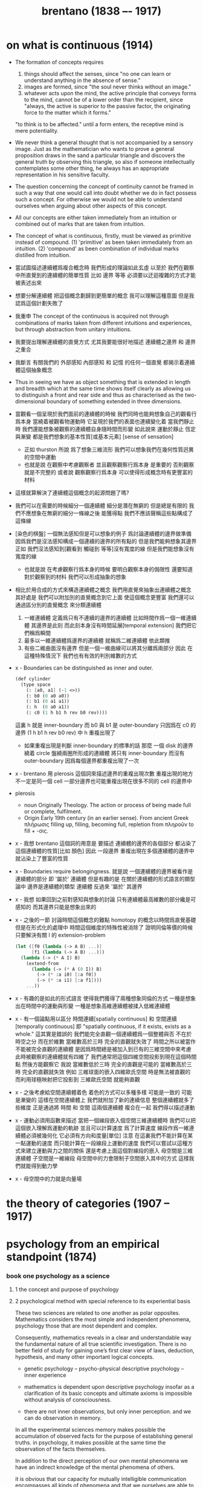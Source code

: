 #+title: brentano (1838 –- 1917)

* on what is continuous (1914)

  - The formation of concepts requires
    1. things should affect the senses,
       since "no one can learn or understand anything
       in the absence of sense."
    2. images are formed,
       since "the soul never thinks without an image."
    3. whatever acts upon the mind,
       the active principle that conveys forms to the mind,
       cannot be of a lower order than the recipient,
       since "always, the active is superior to the passive factor,
       the originating force to the matter which it forms."
    "to think is to be affected."
    until a form enters,
    the receptive mind is mere potentiality.

  - We never think a general thought
    that is not accompanied by a sensory image.
    Just as the mathematician who wants to prove a general proposition
    draws in the sand a particular triangle
    and discovers the general truth by observing this triangle,
    so also if someone intellectually contemplates some other thing,
    he always has an appropriate representation in his sensitive faculty.

  - The question concerning the concept of continuity
    cannot be framed in such a way that
    one would call into doubt whether we do in fact possess such a concept.
    For otherwise we would not be able to understand ourselves
    when arguing about other aspects of this concept.

  - All our concepts are either taken immediately from an intuition
    or combined out of marks that are taken from intuition.

  - The concept of what is continuous, firstly, must be viewed as primitive instead of compound.
    (1) 'primitive' as been taken immediately from an intuition.
    (2) 'compound' as been combination of individual marks distilled from intuition.

  - 當試圖描述連續體爲複合概念時
    我們形成的理論如此玄虛
    以至於 我們在觀察中所直覺到的連續體的簡單性質
    比如 邊界 等等
    必須要以迂迴複雜的方式才能被表述出來

  - 想要分解連續體 把這個概念劃歸到更簡單的概念
    我可以理解這種意圖
    但是我認爲這個計劃失敗了

  - 我重申
    The concept of the continuous is acquired
    not through combinations of marks taken from different intuitions
    and experiences, but through abstraction from unitary intuitions.

  - 我要提出理解連續體的直覺方式
    尤其我要能很好地描述 連續體之邊界 和 邊界之重合

  - 我斷言 有關我們的 外部感知 內部感知 和 記憶
    的任何一個直覺 都揭示着連續體這個抽象概念

  - Thus in seeing we have as object something
    that is extended in length and breadth which
    at the same time shows itself clearly
    as allowing us to distinguish a front and rear side
    and thus as characterised as the two-dimensional boundary
    of something extended in three dimensions.

  - 當觀看一個呈現於我們面前的連續體的時候
    我們同時也能夠想象自己的觀看行爲本身
    當繞着被觀看物運動時 它呈現於我們的表面也連續變化着
    當我們靜止時 我們還能想象被觀察的連續體自身隨時間而形變
    如此說來
    運動於靜止 恆定與漸變 都是我們想象的基本性質[或基本元素]
    [sense of sensation]
    - 正如 thurston 所說
      爲了想象三維流形
      我們可以想象我們在幾何性質迥異的空間中運動
    - 也就是說
      在觀察中考慮觀察者
      並且觀察觀察行爲本身 是重要的
      否則觀察就是不完整的
      或者說 觀察觀察行爲本身
      可以使得形成概念時有更豐富的材料

  - 這樣就算解決了連續體這個概念的起源問題了嗎?

  - 我們可以在需要的時候細分一個連續體
    細分是潛在無窮的 但是總是有限的
    我們不應想象在無窮的細分一條線之後 能獲得點
    我們不應該聲稱這些點構成了這條線

  - [染色的棋盤]
    一個無法感知但是可以想象的例子
    爲討論連續體的邊界做準備
    因爲我們是沒法感知構成一個連續的邊界的所有點的
    但是我們能夠想象其邊界
    正如
    我們沒法感知到[觀看到 觸碰到 等等]沒有寬度的線
    但是我們能想象沒有寬度的線
    - 也就是說
      在考慮觀察行爲本身的時候
      要明白觀察本身的侷限性
      還要知道對於觀察到的材料
      我們可以形成抽象的想象

  - 相比於用合成的方式來構造連續體之概念
    我們用直覺來抽象出連續體之概念
    其好處是
    我們可以附加別的直覺概念到它上面 使這個概念更豐富
    我們還可以通過區分別的直覺概念 來分類連續體
    1. 一維連續體 定義爲只有不連續的邊界的連續體
       比如時間作爲一個一維連續體 其邊界是此刻
       而此刻本身沒有時間延展[temporal extension]
       我們把它們稱爲瞬間
    2. 最多以一維連續體爲邊界的連續體 就稱爲二維連續體
       依此類推
    3. 有些二維曲面沒有邊界
       但是一個一維曲線可以將其分離爲兩部分
       因此 在這種特殊情況下
       我們也有有效的判別維數的方式

  - x -
    Boundaries can be distinguished as inner and outer.
    #+begin_src scheme
    (def cylinder
      (type space
        (: [a0, a1] (-1 <>))
        (: b0 (0 a0 a0))
        (: b1 (0 a1 a1))
        (: h  (0 a0 a1))
        (: c0 (1 h b1 h rev b0 rev))))
    #+end_src
    這裏 h 就是 inner-boundary
    而 b0 與 b1 是 outer-boundary
    只因爲在 c0 的邊界 (1 h b1 h rev b0 rev) 中 h 重複出現了
    - 如果重複出現是判斷 inner-boundary 的標準的話
      那麼 一個 disk 的邊界繞着 circle 盤繞兩圈所形成的連續體
      將只有 inner-boundary 而沒有 outer-boundary
      因爲每個邊界都重複出現了一次

  - x -
    brentano 用 plerosis 這個詞來描述邊界的重複出現次數
    重複出現的地方不一定是同一個 cell
    一部分邊界也可能重複出現在很多不同的 cell 的邊界中

  - plerosis
    - noun
      Originally Theology. The action or process of being made full or complete, fulfilment.
    - Origin
      Early 19th century (in an earlier sense).
      From ancient Greek πλήρωσις filling up, filling, becoming full,
      repletion from πληροῦν to fill + -σις.

  - x -
    我想 brentano 這個詞的用意是
    要描述 連續體的邊界的各個部分
    都沾染了這個連續體的性質[比如 顏色]
    因此 一段邊界 重複出現在多個連續體的邊界中
    就沾染上了豐富的性質

  - x -
    Boundaries require belongingness.
    就是說 一個連續體的邊界被看作是連續體的部分
    即 '屬於' 連續體
    但是有趣的是
    在關於連續體的形式語言的類型論中
    邊界是連續體的類型
    連續體 反過來 '屬於' 其邊界

  - x -
    我想
    如果回到之前對感知與想象的討論
    只有連續體最高維數的部分纔是可感知的
    而其邊界只能是想象出來的

  - x -
    之後的一節
    討論時間這個概念的難點
    homotopy 的概念以時間爲直覺基礎
    但是在形式化的處理中
    時間這個維度的特殊性被消除了
    證明同倫等價的時候
    只要解決有關 I 的 extension-problem
    #+begin_src scheme
    (let ([f0 (lambda (-> A B) ...)]
          [f1 (lambda (-> A B) ...)])
      (lambda (-> (* A I) B)
        (extend-from
          (lambda (-> (* A (0 I)) B)
            (-> (* :a i0) [:a f0])
            (-> (* :a i1) [:a f1])))
        ...))
    #+end_src

  - x -
    有趣的是如此的形式語言
    使得我們獲得了兩種想象同倫的方式
    一種是想象出在時間中的運動與形變
    一種是想象高維連續體被揉入低維連續體

  - x -
    有一個論點用以區分
    時間連續[spatially continuous] 和 空間連續[temporally continuous]
    即 "spatially continuous, if it exists, exists as a whole."
    這其實是錯誤的
    我們能完全直觀一個連續體爲一個整體與否
    不在於時空之分 而在於維數
    當維數高於三時 完全的直觀就失效了
    時間之所以被當作不能被完全直觀的連續體
    是因爲時間總是被加入到已有的三維空間中來考慮
    此時被觀察的連續體就有四維了
    我們通常把這個四維空間投影到現在這個時間點
    然後方能觀察它
    我說
    當維數低於三時 完全的直觀是可能的
    當維數高於三時 完全的直觀就失效
    例如
    三維球面的嵌入四維歐氏空間 時是無法被直觀的
    而利用球極映射把它投影到 三維歐氏空間 就能夠直觀

  - x -
    之後考慮給空間連續體着色
    着色的方式可以多種多樣
    可能是一致的 可能是漸變的
    這樣在空間連續體上
    我們就附加了新的連續信息
    整個連續體就多了些維度
    正是通過將 時間 和 空間 這兩個連續體 複合在一起
    我們得以描述運動

  - x -
    運動必須用函數來描述
    當把一個線段嵌入個空間三維連續體時
    我們可以把這個嵌入理解爲運動的軌跡
    並且可以計算速度
    爲了計算速度
    線段作爲一維連續體必須被幾何化
    它必須有方向和度量[單位]
    注意 在這裏我們不能計算在某一點運動的速度
    而只能計算在一段線段上運動的速度
    我們可以嘗試以這種方式來建立運動與力之間的關係
    還是考慮上面這個對線段的嵌入
    母空間是三維連續體
    子空間是一維線段
    母空間中的力會限制子空間嵌入其中的方式
    這樣我們就能得到動力學

  - x -
    母空間中的力就是向量場

* the theory of categories (1907 -- 1917)

* psychology from an empirical standpoint (1874)

*** book one psychology as a science

***** 1 the concept and purpose of psychology

***** 2 psychological method with special reference to its experiential basis

      These two sciences are related to one another as polar opposites.
      Mathematics considers the most simple and independent phenomena,
      psychology those that are most dependent and complex.

      Consequently, mathematics reveals in a clear and understandable way
      the fundamental nature of all true scientific investigation.
      There is no better field of study
      for gaining one’s first clear view of laws,
      deduction, hypothesis, and many other important logical concepts.

      - genetic psychology -- psycho-physical
        descriptive psychology -- inner experience

      - mathematics is dependent upon descriptive psychology
        insofar as a clarification of its basic concepts and ultimate axioms
        is impossible without analysis of consciousness.

      - there are not inner observations,
        but only inner perception.
        and we can do observation in memory.

      In all the experimental sciences
      memory makes possible the accumulation of observed facts
      for the purpose of establishing general truths.
      in psychology, it makes possible at the same time
      the observation of the facts themselves.

      In addition to the direct perception of our own mental phenomena
      we have an indirect knowledge of the mental phenomena of others.

      it is obvious that our capacity for mutually intelligible communication
      encompasses all kinds of phenomena
      and that we ourselves are able to form ideas of mental states
      experienced by another person on the basis of his description.

***** 3 further investigations concerning psychological method. induction of the fundamental laws of psychology

***** 4 further investigations concerning psychological method. the inexact character of its highest laws. deduction and verification

*** book two mental phenomena in general

***** 6 classification of mental activities into presentations, judgements, and phenomena of love and hate

      To what principles must we adhere in the fundamental classification of mental phenomena?
      Obviously to the same ones that are taken into consideration in other cases of classification,
      and the natural sciences offer us many outstanding examples of their application.

      A scientific classification should be such that it arranges the objects in a manner favorable to research.
      To this end, it must be natural,
      that is to say,
      it must unite into a single class objects closely related by nature,
      and it must separate into different classes objects which are relatively distant by nature.
      Thus classification is only possible when there is a certain amount of knowledge of the objects to be classified,
      and it is the fundamental rule of classification
      that it should proceed from a study of the objects to be classified
      and not from an a priori construction.

      the classification and knowledge of characteristics and laws
      will mutually perfect one another as the science develops further.

* descriptive psychology (1982)

*** part i the task of psychognosy

***** 1 psychognosy and genetic psychology

      - psychognosy (exact science)
        exhaustively determining (if possible)
        the elements of human consciousness
        and the ways in which they are connected,

      - genetic psychology (renounce any claim to exactness)
        describing the causal conditions
        which the particular phenomena are subjected to.

      - genetic psychology needs knowledge about
        physico-chemical processes and anatomical structures.

      - psychognosy is no about the causes,
        it provides us with a general conception
        of the entire realm of human consciousness.

        it does this by listing fully the basic components
        out of which everything internally perceived by humans is composed,
        and by enumerating the ways
        in which these components can be connected.

        it does not need knowledge about physico-chemical process.

      - our consciousness is not a physico-chemical event,
        and it is not composed out of chemical elements.

        the argument goes like this :

        chemical elements are unintuitive,
        and which can only be characterized in relative terms by considering manifold
        direct and indirect effects on our consciousness.
        [we use these elements as model to understand our intuitivly observation.]

        The elements of inner life [the different most simple constituents] are intuitive,

***** 2 elements of consciousness

***** 3 the correct method of the psychognost

*** part ii a survey of psychognosy

***** 1 the components of human consciousness

***** 2 psychical acts

***** 3 the general character of sensations

*** appendices

* immanent realism -- an introduction to brentano (by liliana albertazzi)

*** introduction

    - psychology, in so far as it is descriptive, is far in advance of physics.

    - Brentano’s immanentist realism
      is a framework able to establish the
      scientific legitimacy of metaphysics.

*** chapter 1. a life, a novel

*** chapter 2. brentano and aristotle

*** chapter 3. psychology from an empirical standpoint

*** chapter 4. metaphysics and the science of the soul

*** chapter 5. a woodworm in the intentional relation

*** chapter 6. ficciones

*** chapter 7. continua

***** 1 the continuum and inner perception

      - grounding of continua in the world of perception.

        synthetic geometric (vs. algebraic or analytical)

        It was a geometry
        which we may call empirical
        and intrinsically subjective
        because it was based on
        the perception of forms by an observer.

***** 2 roots

      - a simple non-extended spatial element
        like the mathematical point,
        which instead can only be fictionally ‘assumed’ in the imagination.
        Empirical and descriptive analysis only recognises
        ‘the indefinitely small space’,
        that is, the progression of the division.

      - continuum as physical thing,
        continuum as perceptual imagination.

        what is the nature and the laws of psychophysics
        that provided the basis for the notion of continuum.

        perceptual phenomena is not to be reduced to quantitative metric,
        [thinking of euclid]
        riemann's metric is arithmeticalization of geometry.

      - topology = analysis of position = our observation of objects in space
        thus topology is a study of perceptual phenomena

        an empirical theory of continua is
        a descriptive theory of phenomenal continua
        as they appear in the various perceptual fields.

        descriptive,
        to describe, we need a language.

        given a language,
        different people's different descriptions of a continuum,
        can thus be expressed by the language.
        maybe how they divide the continuum differently,
        maybe something else.

        but, what is a language?
        two people can draw pictures to each other,
        they can even make films to each other,
        they can even develop different VR worlds to each other.
        so, what is a language?

        programming language is much easier to define,
        because it is not about people to people,
        but people to machine.

      - Mathematical theories of continua,
        in fact, make use of a preliminary series of operations
        of abstraction and idealisation through symbols
        which do not pertain as such to a foundational analysis
        of the primitives of perception.

***** 3 the intuition of the continuum

      - by the axioms of general topology,
        we can define a predicate of points in a continuum
        which answers whether a point belongs to the boundary of the continuum.
        #+begin_src scheme
        (: boundary-point? (-> [points in continuum] [true or false]))
        #+end_src

        after then, in general topology theory,
        we sey we have a boundary function
        #+begin_src scheme
        (: boundary (-> [all the continua] [some continua]))
        #+end_src

        but actually,
        this function only has type, but not function body.
        for each kinds of concrete topology spaces,
        we have to supply an algorithm [the function body].

        in the language of haskell,
        axioms of general topology defines a type class,
        while a concrete topology space will be its instance.

        but note that,
        when thinking in terms of construction and algorithm,
        we can not generate a boundary function from the boundary predicate [or from the axioms].
        thus the boundary function must be added to the definition of the type class,
        i.e. in the list of interface functions of the type class,
        we must add a function called boundary of the type above.

*** chapter 8. reverse aristotelianism: metaphysics of accidents

*** chapter 9. other writings: ethics, aesthetics and history of philosophy

*** chapter 10. a history of brentano criticism

*** chapter 11. a wager on the future
